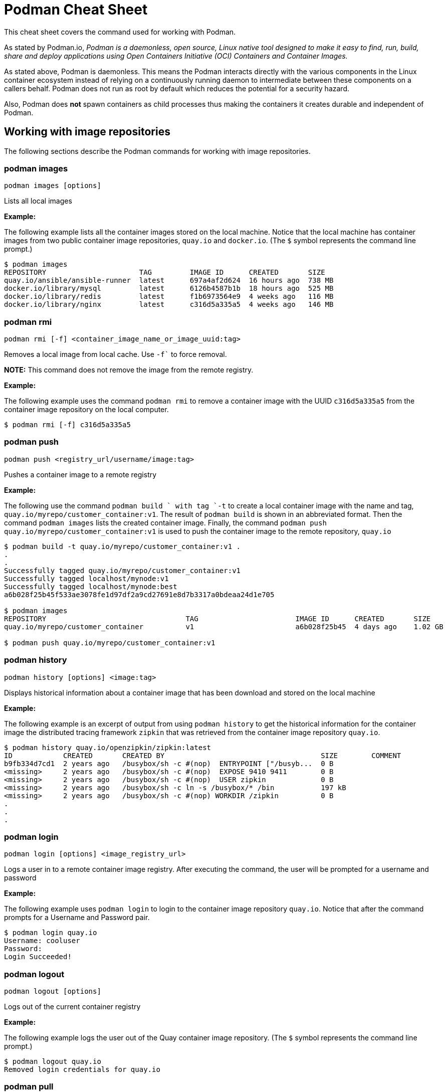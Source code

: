 = Podman Cheat Sheet
:experimental: true
:product-name:

This cheat sheet covers the command used for working with Podman.

As stated by Podman.io, _Podman is a daemonless, open source, Linux native tool designed to make it easy to find, run, build, share and deploy applications using Open Containers Initiative (OCI) Containers and Container Images._

As stated above, Podman is daemonless. This means the Podman interacts directly with the various components in the Linux container ecosystem instead of relying on a continuously running daemon to intermediate between these components on a callers behalf. Podman does not run as root by default which reduces the potential for a security hazard.

Also, Podman does *not* spawn containers as child processes thus making the containers it creates durable and independent of Podman.

== Working with image repositories

The following sections describe the Podman commands for working with image repositories.

=== podman images

----
podman images [options] 
----

Lists all local images

*Example:*

The following example lists all the container images stored on the local machine. Notice that the local machine has container images from two public container image repositories, `quay.io` and `docker.io`. (The `$` symbol represents the command line prompt.)

----
$ podman images
REPOSITORY                      TAG         IMAGE ID      CREATED       SIZE
quay.io/ansible/ansible-runner  latest      697a4af2d624  16 hours ago  738 MB
docker.io/library/mysql         latest      6126b4587b1b  18 hours ago  525 MB
docker.io/library/redis         latest      f1b6973564e9  4 weeks ago   116 MB
docker.io/library/nginx         latest      c316d5a335a5  4 weeks ago   146 MB
----

=== podman rmi

----
podman rmi [-f] <container_image_name_or_image_uuid:tag>
----

Removes a local image from local cache. Use `-f`` to force removal. 

*NOTE:* This command does not remove the image from the remote registry. 

*Example:*

The following example uses the command `podman rmi` to remove a container image with the UUID `c316d5a335a5` from the container image repository on the local computer.

----
$ podman rmi [-f] c316d5a335a5 
----

=== podman push

----
podman push <registry_url/username/image:tag>
----

Pushes a container image to a remote registry

*Example:*

The following use the command `podman build ` with tag `-t` to create a local container image with the name and tag, `quay.io/myrepo/customer_container:v1`. The result of `podman build` is shown in an abbreviated format. Then the command `podman images` lists the created container image. Finally, the command `podman push quay.io/myrepo/customer_container:v1` is used to push the container image to the remote repository, `quay.io`

----
$ podman build -t quay.io/myrepo/customer_container:v1 .
.
.
Successfully tagged quay.io/myrepo/customer_container:v1
Successfully tagged localhost/mynode:v1
Successfully tagged localhost/mynode:best
a6b028f25b45f533ae3078fe1d97df2a9cd27691e8d7b3317a0bdeaa24d1e705

$ podman images
REPOSITORY                                 TAG                       IMAGE ID      CREATED       SIZE
quay.io/myrepo/customer_container          v1                        a6b028f25b45  4 days ago    1.02 GB

$ podman push quay.io/myrepo/customer_container:v1
----


=== podman history 

----
podman history [options] <image:tag>
----

Displays historical information about a container image that has been download and stored on the local machine

*Example:*

The following example is an excerpt of output from using `podman history` to get the historical information for the container image the distributed tracing framework `zipkin` that was retrieved from the container image repository `quay.io`.

----
$ podman history quay.io/openzipkin/zipkin:latest
ID            CREATED       CREATED BY                                     SIZE        COMMENT
b9fb334d7cd1  2 years ago   /busybox/sh -c #(nop)  ENTRYPOINT ["/busyb...  0 B         
<missing>     2 years ago   /busybox/sh -c #(nop)  EXPOSE 9410 9411        0 B         
<missing>     2 years ago   /busybox/sh -c #(nop)  USER zipkin             0 B         
<missing>     2 years ago   /busybox/sh -c ln -s /busybox/* /bin           197 kB      
<missing>     2 years ago   /busybox/sh -c #(nop) WORKDIR /zipkin          0 B         
.
.
.
----

=== podman login

----
podman login [options] <image_registry_url>
----

Logs a user in to a remote container image registry. After executing the command, the user will be prompted for a username and password

*Example:*

The following example uses `podman login` to login to the container image repository `quay.io`. Notice that after the command prompts for a Username and Password pair.

----
$ podman login quay.io
Username: cooluser
Password: 
Login Succeeded!
----

=== podman logout

----
podman logout [options] 
----

Logs out of the current container registry

*Example:*

The following example logs the user out of the Quay container image repository. (The `$` symbol represents the command line prompt.)

----
$ podman logout quay.io
Removed login credentials for quay.io
----

=== podman pull

----
podman pull [options] <remote_registry_url>/<username>/<image:tag>
----

Pulls an image from a remote registry

*Example:*

The following example demonstrates how to `podman pull` to retrieve the latest version of the container image for the tool `ansible-runner` from the container image repository at quay.io. 

----
$  podman pull quay.io/ansible/ansible-runner:latest
----

=== podman search
----
podman search [options] <search_string>
----

Will search container image registries according to those defined in the file `/etc/containers/registries.conf`. The following shows the entries in `/etc/containers/registries.conf` for defining the container image registries  to search.

----
[registries.search]
registries = ["quay.io", "registry.fedoraproject.org", "registry.access.redhat.com", "registry.centos.org", "docker.io"]
----

*Example:*

The following example uses `podman search` to find container image include the string `pinger`. The response in displayed in an abbreviated format.

----
$ podman search pinger
INDEX       NAME                                    DESCRIPTION                                      STARS       OFFICIAL    AUTOMATED
quay.io     quay.io/giantswarm/calico-ipip-pinger                                                    0                       
quay.io     quay.io/dontpayfull/calico-ipip-pinger                                                   0                       
quay.io     quay.io/zonggen/fcos-pinger-backend     Server image for telemetry service of FCOS (...  0                       
quay.io     quay.io/ksemaev/pinger                                                                   0                       
quay.io     quay.io/murph83/pinger                                                                   0                       
quay.io     quay.io/sosivio/sosivio-node-pinger                                                      0                       
quay.io     quay.io/sebv/pinger                                                                      0                       
docker.io   docker.io/hosterping/pinger             Pinger v2 für Hoster-Ping.de                     0                       
docker.io   docker.io/afrank/pinger                                                                  0                       
docker.io   docker.io/subfuzion/pinger              Simple service that sends a pong response        0                       
docker.io   docker.io/pingerua/samples                                                               0                       
docker.io   docker.io/superbrilliant/pinger                                                          0                       
docker.io   docker.io/reselbob/pinger               A simple utility web server image that outpu...  1                       
----

== Building images

The following sections describe the various Podman commands for building container images

=== podman build

----
podman build [options] <image:tag_> -f <Dockerfile_filepath_or_url>
----

Builds and tags an image using the instructions in Dockerfile. The location of the Dockerfile is defined by the `-f` option. If the `-f` option is omitted, use a period (`.`) to indicate that the Dockerfile is in the current directory. Once the container image is built it is stored in container image repository on the local machine.

*Examples:*

The following example demonstrates how to use `podman build`` to create a container image using the default Dockerfile in the local directory. Then the command `podman images` is used to list the container images stored in the local repository. The output of the container image list is pipe to `grep` to filter out those container images that have the string `mynode`.

----
$ podman build -t mynode:v1 .
STEP 1/3: FROM node:latest
STEP 2/3: CMD ["-v"]
--> 959e797d01b
STEP 3/3: ENTRYPOINT ["node"]
COMMIT mynode:v1
--> a6b028f25b4
Successfully tagged localhost/mynode:v1
a6b028f25b45f533ae3078fe1d97df2a9cd27691e8d7b3317a0bdeaa24d1e705

$ podman images | grep mynode
localhost/mynode                v1          a6b028f25b45  About a minute ago  1.02 GB
----


The following example demonstrates how to use `podman build`` to create a container image using the file named `Otherdockerfile`

----
$ podman build -t othernode:v1 -f Otherdockerfile
STEP 1/2: FROM node:latest
STEP 2/2: RUN echo "The latest version of Node is installed"
The latest version of Node is installed
COMMIT othernode:v1
--> 600590954fc
Successfully tagged localhost/othernode:v1
600590954fc5dff1d32ffda6bf34f07e674feee056183c8a7bfb726c3421b49e
----

=== podman tag

----
podman tag <image_name:tag> <image_name:new_tag>
----

or

----
podman tag <image_uuid> <image_name:new_tag>
----

Creates a new `image_name:tag` pair for an existing container image in the local repository.

*Example:*

The following example lists existing container images on the local machine and then executes `podman tag` against the image with the UUID `a6b028f25b45` applying the new tag `best`. The container images are listed again to show the added `image_name:tag`` pair.

----
$ podman images
REPOSITORY                      TAG         IMAGE ID      CREATED         SIZE
localhost/othernode             v1          600590954fc5  5 minutes ago   1.02 GB
localhost/mynode                v1          a6b028f25b45  14 minutes ago  1.02 GB

$ podman tag a6b028f25b45 mynode:best

$ podman images
REPOSITORY                      TAG         IMAGE ID      CREATED         SIZE
localhost/othernode             v1          600590954fc5  6 minutes ago   1.02 GB
localhost/mynode                v1          a6b028f25b45  15 minutes ago  1.02 GB
localhost/mynode                best        a6b028f25b45  15 minutes ago  1.02 GB
----


== Working with containers

The following sections describe the Podman commands for creating and running containers

=== podman run

----
podman run [options] <repo/image_name:tag>
----

Runs a container based on a given `image:tag` pair. If the image exists on the local machine, that image will be used. Otherwise, `podman run` will attempt to get the container image from the remote repository that's defined/

*Examples:*

The following example runs a container using the latest version of the container image for the distributed tracing tool `zipkin` that stored in the `quay.io` container repository. The option `-d` is used to run the container in the background in order to free up the terminal window to accept future input. 

Then, the command `podman ps -a` is executed to list the running containers. Notice that since the `zipkin` container was not assigned a name when created. Thus, the arbitrary name `laughing_mahavira` is assigned to the container. Also, notice that the result of executing `podman run` is the containers UUID.

----
$ podman run -d quay.io/openzipkin/zipkin 
ea35aa9eda875dd0c3ea34beb6216cf1148725272f28829ea1d3ba262f9f2ada

$ podman ps -a
CONTAINER ID  IMAGE                             COMMAND     CREATED        STATUS            PORTS       NAMES
ea35aa9eda87  quay.io/openzipkin/zipkin:latest              3 minutes ago  Up 3 minutes ago              laughing_mahavira
----

The following example creates and runs the container using the container image `ngnix:latest`` The `-d` option runs the container in the background. The `--name` option gives the container the name `mywebserver`.

After the container is created, the command `podman ps -a` is executed to list the containers running on the local machine. Notice that the `nginx` container has the name `mywebserver`.

----
$ podman run -d --name mywebserver -it nginx:latest

$ podman ps -a
CONTAINER ID  IMAGE                             COMMAND               CREATED        STATUS            PORTS       NAMES
ea35aa9eda87  quay.io/openzipkin/zipkin:latest                        6 minutes ago  Up 6 minutes ago              laughing_mahavira
90ac3eb5f5a6  docker.io/library/nginx:latest    nginx -g daemon o...  4 seconds ago  Up 4 seconds ago              mywebserver
----

The following example creates and runs the container. The option `--rm` makes it so that the container is removed after it exits. After ` podman run` executes the command ` podman ps -a` lists the available containers. Notice that the nodejs container is not listed. This is because the `-rm` option was used. The `nodejs` container spun up and then because there was no activities for it to execute, it exited. Once the container exited, it was removed from the local machine.

----
$ podman run --rm quay.io/centos7/nodejs-14-centos7:latest

$ podman ps -a
CONTAINER ID  IMAGE                             COMMAND               CREATED         STATUS             PORTS       NAMES
ea35aa9eda87  quay.io/openzipkin/zipkin:latest                        15 minutes ago  Up 15 minutes ago              laughing_mahavira
90ac3eb5f5a6  docker.io/library/nginx:latest    nginx -g daemon o...  9 minutes ago   Up 9 minutes ago               mywebserve
----

The following example creates and runs the container using the `-it` options. The options `-it` makes it so a terminal and command prompt within the container is presented after the container gets up and running.

----
podman run -it nginx:latest 
----

The following example creates and runs the container using the `nginx:latest` image. Then after the container is up and running, the command `pwd` is executed against file system internal to the container to report present working directory. The symbol `$` represents the command line prompt. The result of the running the command follows. Notice that the present working directory is the root (`/`) directory.

----
$ podman run nginx:latest pwd
/
----

=== podman stop

----
podman stop [options] <container_name_or_container_uuid>
----

Gracefully stops a container from running.

*Example:*

The following example lists all containers on the local machine using `podman ps -a`. Notice that the two container listed have a status of `Up ## minutes ago`. The command `podman stop` is then executed against the container that has the name `mywebserver`.

The command podman ps -a` is called again. Both containers are listed but the container named `mywebserver` has a STATUS of `Exited (0) 3 seconds ago` which is the point in time when the command `podman stop` was called.

----
$ podman ps -a
CONTAINER ID  IMAGE                             COMMAND               CREATED         STATUS             PORTS       NAMES
ea35aa9eda87  quay.io/openzipkin/zipkin:latest                        27 minutes ago  Up 27 minutes ago              laughing_mahavira
90ac3eb5f5a6  docker.io/library/nginx:latest    nginx -g daemon o...  21 minutes ago  Up 21 minutes ago              mywebserver

$ podman stop mywebserver
mywebserver

$ podman ps -a
CONTAINER ID  IMAGE                             COMMAND               CREATED         STATUS                    PORTS       NAMES
ea35aa9eda87  quay.io/openzipkin/zipkin:latest                        28 minutes ago  Up 28 minutes ago                     laughing_mahavira
90ac3eb5f5a6  docker.io/library/nginx:latest    nginx -g daemon o...  21 minutes ago  Exited (0) 3 seconds ago              mywebserver
----

=== podman start

----
podman start [options] <container_name_or_container_uuid>
----

Starts an existing container

*Example:*

The following example uses `podman ps -a` to list containers on the local machine. Notice that the container named `mywebserver` has a STATUS of `Exited (0) 3 seconds ago`. The container is stopped.

Next the command `podman start mywebserver` to start the container up. Then, `podman ps -a` is executed again. Notice that the container named `mywebserver` now has a status of `Up 31 seconds ago`. The container has been started and is running.

----
$ podman ps -a
CONTAINER ID  IMAGE                             COMMAND               CREATED         STATUS                    PORTS       NAMES
ea35aa9eda87  quay.io/openzipkin/zipkin:latest                        28 minutes ago  Up 28 minutes ago                     laughing_mahavira
90ac3eb5f5a6  docker.io/library/nginx:latest    nginx -g daemon o...  21 minutes ago  Exited (0) 3 seconds ago              mywebserver

$ podman start mywebserver
mywebserver

$ podman ps -a
CONTAINER ID  IMAGE                             COMMAND               CREATED         STATUS             PORTS       NAMES
ea35aa9eda87  quay.io/openzipkin/zipkin:latest                        33 minutes ago  Up 33 minutes ago              laughing_mahavira
90ac3eb5f5a6  docker.io/library/nginx:latest    nginx -g daemon o...  27 minutes ago  Up 31 seconds ago              mywebserver
----

The following examples uses `podman run` to run the container image `docker.io/library/nginx`. The `-d` option is used to run the container in the background. The `--name` is used to give the container the name `mywebserver`. The `-p` option is used to assign port number `8181` running under localhost on the local computer to the port number `80` which is the port number on which the nginx web server within the container is listening for income requests.

----
$ podman run --name mynginx -d -p 8181:80 docker.io/library/nginx 
a4b59499314f7c4c6819340ec8e15732cb93c21c131fbd709e09370972fda1b7

$ podman ps -a
CONTAINER ID  IMAGE                           COMMAND               CREATED        STATUS            PORTS                 NAMES
a4b59499314f  docker.io/library/nginx:latest  nginx -g daemon o...  8 seconds ago  Up 7 seconds ago  0.0.0.0:8181->80/tcp  mynginx
----

=== podman create

----
podman create [options] </repo/image_name:tag>
----

Creates a container from a container image but does not start it

*Example:*

----
$ podman create --name myredis quay.io/quay/redis
dcc2491a3d16809c5c7b939e48aa99ded40779cb79140b1b9ae8702561901952

$ podman ps -a
CONTAINER ID  IMAGE                      COMMAND          CREATED        STATUS      PORTS       NAMES
dcc2491a3d16  quay.io/quay/redis:latest  conf/redis.conf  3 seconds ago  Created                 myredis
----

=== podman restart

----
podman restart [options] <container_name_or_container_uuid>
----

Restarts an existing container

*Example:*
The following example uses `podman ps -a` to list the containers installed on the host computer. Notice the `STATUS` of the container named `myredis` is `Created`. Then the command `podman restart` is used to start the container named `myredis`. Finally the command Finally `podman ps -a` is called again. Notice that the `STATUS` of the container is now `Up 8 seconds ago`, hence the container is running.

----
$ podman ps -a
CONTAINER ID  IMAGE                                  COMMAND               CREATED       STATUS      PORTS              NAMES
dcc2491a3d16  quay.io/quay/redis:latest              conf/redis.conf       22 hours ago  Created                        myredis

$ podman restart  myredis

$ podman ps -a
CONTAINER ID  IMAGE                                  COMMAND               CREATED       STATUS            PORTS         NAMES
dcc2491a3d16  quay.io/quay/redis:latest              conf/redis.conf       22 hours ago  Up 8 seconds ago                myredis

----

=== podman rm

----
podman rm [options] <container_name_or_container_uuid>
----

Removes a container from the host computer

*Example:*

The following example uses `podman ps -a` to list the containers installed on the host computer. Notice that the container named `myredis` is running. Then the command `podman rm` is used with the `-f` option to force the removal of the running container named `myredis`.

Finally `podman ps -a` is called again. Notice that the container has been removed from the computer.

----
$ podman ps -a
CONTAINER ID  IMAGE                                  COMMAND               CREATED       STATUS            PORTS         NAMES
dcc2491a3d16  quay.io/quay/redis:latest              conf/redis.conf       22 hours ago  Up 8 seconds ago                myredis

$ podman rm -f myredis
dcc2491a3d16809c5c7b939e48aa99ded40779cb79140b1b9ae8702561901952

$ podman ps -a
CONTAINER ID  IMAGE                                   COMMAND               CREATED       STATUS      PORTS               NAMES
----

=== podman wait

----
podman wait [options] <container_to_wait_for>
----

Waits for a the container defined by `<container_to_wait_for>` to meet a condition. The default condition is `stopped`,

*Example:*

The following example uses the `podman ps -a` to list containers on the local computer. Then `podman wait` against the container with the UUID of `569ddc895737`. Command line activity halts until the container with the UUID `569ddc895737` stops.

----
$ podman ps -a
CONTAINER ID  IMAGE                             COMMAND               CREATED         STATUS                PORTS                 NAMES
a4b59499314f  docker.io/library/nginx:latest    nginx -g daemon o...  23 hours ago    Up About an hour ago  0.0.0.0:8181->80/tcp  mynginx
569ddc895737  quay.io/openzipkin/zipkin:latest                        46 minutes ago  Up 44 minutes ago                           myzipkin

$ podman wait 569ddc895737
----

=== podman stats

----
podman stats [options] <container_name_or_container_uuid>
----

Displays a live stream of a container's resource usage. If no container name or UUID is defined, `podman stats` displays a live stream of the stats for all container running as root. *Note:* The command  `podman stats` must be executed as `sudo` and will only show containers running with root privileges.

*Example:*

The follow example calls the command `podmam stats` as the root user. Since no container name or UUID is defined in the call, `podmam stats` shows the stats for all containers running as root on the local machine

----
sudo podmam stats

ID            NAME        CPU %       MEM USAGE / LIMIT  MEM %       NET IO          BLOCK IO           PIDS        CPU TIME      AVG CPU %
153aa53a52b9  rootnginx   --          2.044MB / 8.148GB  0.03%       698B / 2.574kB  8.192kB / 62.46kB  2           67.274094ms   1.02%
f7ac2c719ff7  myredis     0.19%       7.631MB / 8.148GB  0.09%       978B / 7.474kB  -- / --            5           717.895399ms  0.14%
----

=== podman inspect

----
podman inspect [options] <container_name_or_container_uuid>
----

Returns metadata describing a running container. The default format for the metadata is JSON.

*Example:*

The following example uses `podman inspect` to inspect the container with the name `mynginx`. The result is piped to the `more` command with the `-10` option to display the first 10 lines of output from the `podman inspect`.

----
$ podman inspect mynginx | more -10
[
    {
        "Id": "a4b59499314f7c4c6819340ec8e15732cb93c21c131fbd709e09370972fda1b7",
        "Created": "2022-02-24T11:17:00.499462518-08:00",
        "Path": "/docker-entrypoint.sh",
        "Args": [
            "nginx",
            "-g",
            "daemon off;"
        ],
--More--
----


== Working with container processes and resources

The following sections describe the various Podman commands for working with containers and container images beyond creating, running and stopping containers.

=== podman ps

----
podman ps [options]
----

Lists the containers on the system

*Example:*

The following uses `podman ps` with the `-a` option to show all containers on the local computer, including those that are running or in another state such `Created` or `Exited`.

----
$ podman ps -a
CONTAINER ID  IMAGE                             COMMAND               CREATED         STATUS                      PORTS                 NAMES
a4b59499314f  docker.io/library/nginx:latest    nginx -g daemon o...  23 hours ago    Up 22 minutes ago           0.0.0.0:8181->80/tcp  mynginx
569ddc895737  quay.io/openzipkin/zipkin:latest                        38 seconds ago  Exited (143) 3 seconds ago                        myzipkin
----

=== podman commit 

----
podman commit [options] <container_name_or_container_uuid> <new_image_name:tag_name>
----

Creates a new container image based on the current state of a running container.

*Example:*

The following example uses `podman commit` to create a new container image named `yourzipkin` with the tag `test` from the running container named `myzipkin`.

Then `podman images` is called to list the container images on the computer. Notice that the container image `localhost/yourzipkin:test` is listed.

----
$ podman commit myzipkin yourzipkin:test

$ podman images
REPOSITORY                                 TAG                       IMAGE ID      CREATED         SIZE
localhost/yourzipkin                       test                      179d9b389a21  21 seconds ago  156 MB
localhost/mynode                           v1                        a6b028f25b45  24 hours ago    1.02 GB
----

=== podman attach

----
podman attach [options] <container_name_or_container_uuid> <new_image_name:tag_name>
----

Attaches to a running container and views its output or control it + 
kbd:[Ctrl+p] kbd:[Ctrl+q] detaches from the container but leaves it running. 

*Example:*

----
$ podman attach myzipkin
----

=== podman exec

----
podman exec <container_name_or_container_uuid> <command>
----

Executes a command in a running container 

*Example:*

----
$ podman exec -it myzipkin sh
~ $ ls
BOOT-INF   META-INF   classpath  org        run.sh
----

=== podman top

----
podman top <container_name_or_container_uuid>
----

Displays the running processes of a container 

*Example:*

----
$ podman top mynginx
USER        PID         PPID        %CPU        ELAPSED           TTY         TIME        COMMAND
root        1           0           0.000       29m55.560928305s  ?           0s          nginx: master process nginx -g daemon off; 
nginx       23          1           0.000       29m54.561101763s  ?           0s          nginx: worker process 
----

=== podman logs

----
podman logs [options] <container_name_or_container_uuid>
----

Displays the logs of a container as defined by `<container_name_or_container_uuid>`

*Example:*

----
$ podman logs -t mynginx
2022-02-25T09:37:46.090921000-08:00 /docker-entrypoint.sh: /docker-entrypoint.d/ is not empty, will attempt to perform configuration
2022-02-25T09:37:46.091742000-08:00 /docker-entrypoint.sh: Looking for shell scripts in /docker-entrypoint.d/
2022-02-25T09:37:46.104675000-08:00 /docker-entrypoint.sh: Launching /docker-entrypoint.d/10-listen-on-ipv6-by-default.sh
2022-02-25T09:37:46.180498000-08:00 10-listen-on-ipv6-by-default.sh: info: IPv6 listen already enabled
2022-02-25T09:37:46.181151000-08:00 /docker-entrypoint.sh: Launching /docker-entrypoint.d/20-envsubst-on-templates.sh
2022-02-25T09:37:46.223979000-08:00 /docker-entrypoint.sh: Launching /docker-entrypoint.d/30-tune-worker-processes.sh
2022-02-25T09:37:46.232448000-08:00 /docker-entrypoint.sh: Configuration complete; ready for start up
2022-02-25T09:37:46.361178000-08:00 2022/02/25 17:37:46 [notice] 1#1: using the "epoll" event method
2022-02-25T09:37:46.361275000-08:00 2022/02/25 17:37:46 [notice] 1#1: nginx/1.21.6
2022-02-25T09:37:46.361323000-08:00 2022/02/25 17:37:46 [notice] 1#1: built by gcc 10.2.1 20210110 (Debian 10.2.1-6) 
2022-02-25T09:37:46.361362000-08:00 2022/02/25 17:37:46 [notice] 1#1: OS: Linux 4.18.0-348.el8.x86_64
2022-02-25T09:37:46.361397000-08:00 2022/02/25 17:37:46 [notice] 1#1: getrlimit(RLIMIT_NOFILE): 262144:262144
2022-02-25T09:37:46.361434000-08:00 2022/02/25 17:37:46 [notice] 1#1: start worker processes
2022-02-25T09:37:46.361470000-08:00 2022/02/25 17:37:46 [notice] 1#1: start worker process 23
----

=== podman pause

----
podman pause [options] <container_name_or_container_uuid>
----

Pauses all the processes in a container (or all containers). The command can only be run against containers that have root privileges.

*Example:*

The following example use the command `sudo podman pause` to pause the container named `rootnginx`. Notice that the command is run using the `sudo` command because the container named `rootnginx` has root privileges.

----
$ sudo podman pause rootnginx
153aa53a52b93a480deab0f781d4a2b851ab8559d72c033c875f534af5e282f8
$ sudo podman ps -a
CONTAINER ID  IMAGE                           COMMAND               CREATED         STATUS             PORTS       NAMES
f7ac2c719ff7  docker.io/library/redis:latest  redis-server          36 minutes ago  Up 36 minutes ago              myredis
153aa53a52b9  quay.io/bitnami/nginx:latest    nginx -g daemon o...  30 minutes ago  paused                         rootnginx
----

=== podman unpause

----
podman unpause [options] <container_name_or_container_uuid>
----

Unpauses all processes in a container (or all containers).  The command can only be run against containers that have root privileges.

*Example:*

----
$ sudo podman unpause rootnginx
153aa53a52b93a480deab0f781d4a2b851ab8559d72c033c875f534af5e282f8
$ sudo podman ps -a
CONTAINER ID  IMAGE                           COMMAND               CREATED         STATUS             PORTS       NAMES
f7ac2c719ff7  docker.io/library/redis:latest  redis-server          37 minutes ago  Up 37 minutes ago              myredis
153aa53a52b9  quay.io/bitnami/nginx:latest    nginx -g daemon o...  30 minutes ago  Up 30 minutes ago              rootnginx
----

=== podman port

----
podman port [options] <container_name_or_container_uuid>
----

Lists the port mappings from a container to localhost 

*Example:*

The following example uses the command `podman port` to report the port binding for the container named `mynginx`.

----
$ podman port mynginx
80/tcp -> 0.0.0.0:8181
----

== Working with a container's filesystem

The sections describe the Podman commands for working a containers in terms of the host computers file system.

=== podman diff

----
podman diff [options] <container_name_or_container_uuid>
----

Displays all the changes to a container’s filesystem.

*Example:*

The following examples uses the `podman diff` command to report how the files and directories on the host operating system have been affected when running the container named `mynginx`. The letter `C` indicates the the file or directory has been changed. The letter `A` indicates that the file or directory has been added.

----
$ podman diff mynginx
C /etc
C /etc/nginx
C /etc/nginx/conf.d
C /etc/nginx/conf.d/default.conf
A /run/nginx.pid
C /var
C /var/cache
C /var/cache/nginx
A /var/cache/nginx/client_temp
A /var/cache/nginx/fastcgi_temp
A /var/cache/nginx/proxy_temp
A /var/cache/nginx/scgi_temp
A /var/cache/nginx/uwsgi_temp
----

=== podman mount

----
podman mount [options] <container_name_or_container_uuid>
----

Mounts and reports the location of a container's filesystem on the host computer. This command is useful to inspect the filesystem of a container without having to `podman exec -it` into the running container.

*Example:*

The following example uses the command `sudo podman ps -a` to list the containers running as root on the local computer. Then the command `sudo podman mount` is called on the running container named `myredis`. The result of calling `sudo podman mount` is the directory where the container's files are located. Finally, `sudo ls` is called on the container's directory is called. Notice that the filesystem has the root directories of a Linux computer running Redis.  Notice that the command must be run as `sudo`.

----
$ sudo podman ps -a
CONTAINER ID  IMAGE                           COMMAND               CREATED        STATUS            PORTS       NAMES
f7ac2c719ff7  docker.io/library/redis:latest  redis-server          3 days ago     Created                       myredis

$ sudo podman mount myredis
/var/lib/containers/storage/overlay/b4f1aaed89bc56ab7b6b63fc6124623036497619cc9f7392bfb529bf1f38ba45/merged

$ sudo ls /var/lib/containers/storage/overlay/b4f1aaed89bc56ab7b6b63fc6124623036497619cc9f7392bfb529bf1f38ba45/merged
bin  boot  data  dev  etc  home  lib  lib64  media  mnt  opt  proc  root  run  sbin  srv  sys  tmp  usr  var
----

=== podman umount

----
podman umount [options] <container_name_or_container_uuid>
----

Unmounts a container's root filesystem

*Example:*

The following command runs `sudo podman unmount` against a container named `myredis`. Notice that the command must be run as `sudo`.
----
$ sudo podman unmount myredis
myredis
----

=== podman export

----
podman export -o <output_filename> <container_name_or_container_uuid>
----

Exports a container's filesystem to a `.tar` file

*Example:*

The following example uses the command `podman ps -a` to list the containers running on the local computer. Then the command `podman export` is used to export the filesystem of the container named `mynginx` to a `.tar` file named `mynginx.tar`. Finally the command `ls -lh` is called to describe the details of the `.tar` file.

----
$ podman ps -a
CONTAINER ID  IMAGE                             COMMAND               CREATED     STATUS             PORTS                 NAMES
a4b59499314f  docker.io/library/nginx:latest    nginx -g daemon o...  3 days ago  Up 50 minutes ago  0.0.0.0:8181->80/tcp  mynginx

$ podman export mynginx > mynginx.tar

$ ls -lh
total 138M
-rw-rw-r--. 1 guest guest 138M Feb 28 09:44 mynginx.tar
----

=== podman import

----
podman import <tarball_filename>
----

Imports a tarball as defined by the parameter <tarball_filename> and saves it as a filesystem image

*Example:*

The following example creates a container image from an existing `.tar` file named `mynginx.tar`. The example uses the command `podman import` to important the file named `mynginx.tar`. The command creates a container image named `new-nginx` with the tag `v1`. Finally the command `podman images` is called to list the container image that was created.

----
$ podman import mynginx.tar new-nginx:v1
Getting image source signatures
Copying blob 51ae4d2a0ffb done  
Copying config 8d555a4dac done  
Writing manifest to image destination
Storing signatures
sha256:8d555a4dac4bdeb2840ca21a1540e4e736c5c5ee65d1b3e18f3dd81a913b133d

$ podman images
REPOSITORY           TAG         IMAGE ID      CREATED         SIZE
localhost/new-nginx  v1          ad3620ffa74c  41 minutes ago  144 MB
----

== Miscellaneous
The following sections describe commands for discovering version and other information about podman

=== podman version

----
podman version 
----

Reports information about the installed version of Podman

*Example:*

The following example uses `podman version` to show information about the installed version of Podman.

----
$ podman version 
Version:      3.4.2
API Version:  3.4.2
Go Version:   go1.16.7
Built:        Thu Jan 13 02:15:49 2022
OS/Arch:      linux/amd64
----

=== podman info

----
podman info 
----

Displays information about the instance of Podman installed on the local computer

*Example:*

The following example uses `podman info` to display information about the instance of Podman installed on the local computer. The output is piped to the `more` command using the `-10` option to show the first 10 lines of output.

----
$ podman info | more -10
host:
  arch: amd64
  buildahVersion: 1.23.1
  cgroupControllers: []
  cgroupManager: cgroupfs
  cgroupVersion: v1
  conmon:
    package: conmon-2.0.32-1.module+el8.5.0+13852+150547f7.x86_64
    path: /usr/bin/conmon
    version: 'conmon version 2.0.32, commit: 4b12bce835c3f8acc006a43620dd955a6a73bae0'
--More--
----
 
